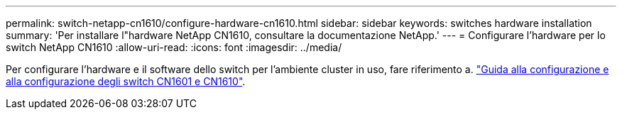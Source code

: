 ---
permalink: switch-netapp-cn1610/configure-hardware-cn1610.html 
sidebar: sidebar 
keywords: switches hardware installation 
summary: 'Per installare l"hardware NetApp CN1610, consultare la documentazione NetApp.' 
---
= Configurare l'hardware per lo switch NetApp CN1610
:allow-uri-read: 
:icons: font
:imagesdir: ../media/


[role="lead"]
Per configurare l'hardware e il software dello switch per l'ambiente cluster in uso, fare riferimento a.  https://library.netapp.com/ecm/ecm_download_file/ECMP1118645["Guida alla configurazione e alla configurazione degli switch CN1601 e CN1610"^].
